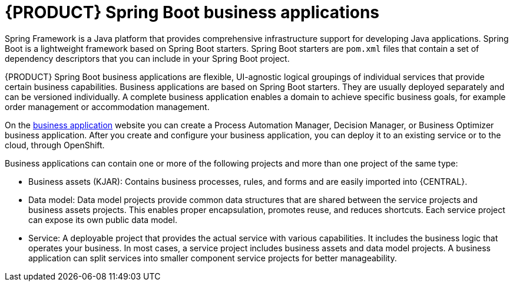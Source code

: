 [id='bus_app_{context}']
= {PRODUCT} Spring Boot business applications

Spring Framework is a Java platform that provides comprehensive infrastructure support for developing Java applications. Spring Boot is a lightweight framework based on Spring Boot starters. Spring Boot starters are `pom.xml` files that contain a set of dependency descriptors that you can include in your Spring Boot project.

{PRODUCT} Spring Boot business applications are flexible, UI-agnostic logical groupings of individual services that provide certain business capabilities. Business applications are based on Spring Boot starters. They are usually deployed separately and can be versioned individually. A complete business application enables a domain to achieve specific business goals, for example order management or accommodation management.

On the https://start.jbpm.org[business application] website you can create a Process Automation Manager, Decision Manager, or Business Optimizer business application. After you create and configure your business application, you can deploy it to an existing service or to the cloud, through OpenShift.

Business applications can contain one or more of the following projects and more than one project of the same type:

* Business assets (KJAR): Contains business processes, rules, and forms and are easily imported into {CENTRAL}.
* Data model: Data model projects provide common data structures that are shared between the service projects and business assets projects. This enables proper encapsulation, promotes reuse, and reduces shortcuts. Each service project can expose its own public data model.
* Service: A deployable project that provides the actual service with various capabilities. It includes the business logic that operates your business. In most cases, a service  project includes business assets and data model projects. A business application can split services into smaller component service projects for better manageability.
